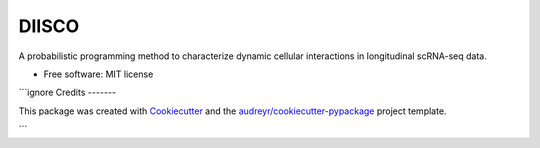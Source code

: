 ======
DIISCO
======


.. image:: https://img.shields.io/pypi/v/diisco.svg
        :target: https://pypi.python.org/pypi/diisco

.. image:: https://img.shields.io/travis/velezbeltran/diisco.svg
        :target: https://travis-ci.com/velezbeltran/diisco


A probabilistic programming method to characterize dynamic cellular interactions in longitudinal scRNA-seq data.


* Free software: MIT license


```ignore
Credits
-------

This package was created with Cookiecutter_ and the `audreyr/cookiecutter-pypackage`_ project template.

.. _Cookiecutter: https://github.com/audreyr/cookiecutter
.. _`audreyr/cookiecutter-pypackage`: https://github.com/audreyr/cookiecutter-pypackage
```